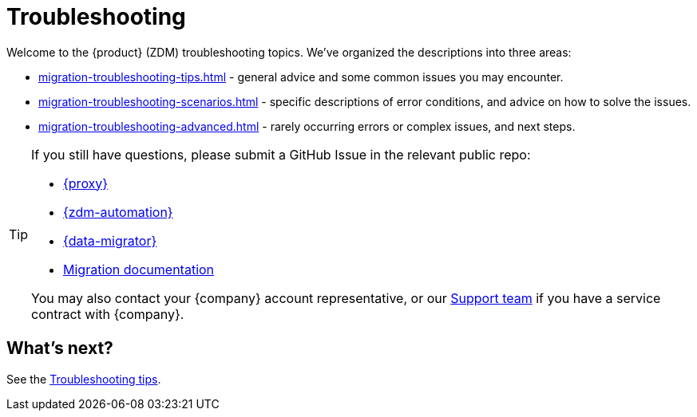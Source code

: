 = Troubleshooting

Welcome to the {product} (ZDM) troubleshooting topics. We've organized the descriptions into three areas:

* xref:migration-troubleshooting-tips.adoc[] - general advice and some common issues you may encounter.
* xref:migration-troubleshooting-scenarios.adoc[] - specific descriptions of error conditions, and advice on how to solve the issues.
* xref:migration-troubleshooting-advanced.adoc[] - rarely occurring errors or complex issues, and next steps.

[TIP]
====
If you still have questions, please submit a GitHub Issue in the relevant public repo:

* https://github.com/datastax/zdm-proxy/issues[{proxy}^]
* https://github.com/datastax/zdm-proxy-automation/issues[{zdm-automation}^]
* https://github.com/datastax/cassandra-data-migrator/issues[{data-migrator}^]
* https://github.com/datastax/migration-docs/issues[Migration documentation^] 

You may also contact your {company} account representative, or our https://support.datastax.com/s/[Support team^] if you have a service contract with {company}.
====

== What's next? 

See the xref:migration-troubleshooting-tips.adoc[Troubleshooting tips].
